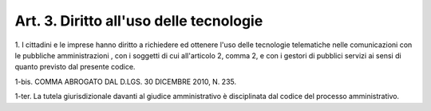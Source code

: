 .. _art3:

Art. 3. Diritto all'uso delle tecnologie
^^^^^^^^^^^^^^^^^^^^^^^^^^^^^^^^^^^^^^^^



1\. I cittadini e le imprese hanno diritto a richiedere ed ottenere l'uso delle tecnologie telematiche nelle comunicazioni con le pubbliche amministrazioni , con i soggetti di cui all'articolo 2, comma 2, e con i gestori di pubblici servizi ai sensi di quanto previsto dal presente codice.

1-bis\. COMMA ABROGATO DAL D.LGS. 30 DICEMBRE 2010, N. 235.

1-ter\. La tutela giurisdizionale davanti al giudice amministrativo è disciplinata dal codice del processo amministrativo.
